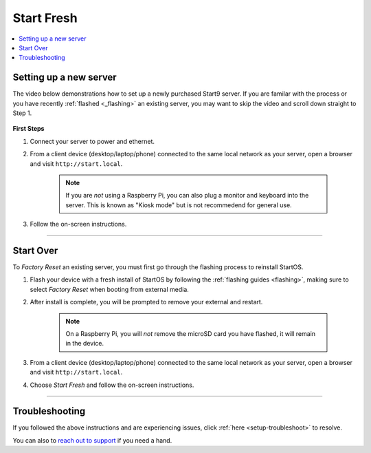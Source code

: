 .. _initial-setup-starting-fresh:

=============
Start Fresh
=============

.. contents::
  :depth: 2
  :local:

Setting up a new server
-----------------------

The video below demonstrations how to set up a newly purchased Start9 server. If you are familar with the process or you have recently :ref:`flashed <_flashing>` an existing server, you may want to skip the video and scroll down straight to Step 1.


        .. youtube:: DzikmY4S42Y
            :width: 100%

 

**First Steps**

#. Connect your server to power and ethernet.

#. From a client device (desktop/laptop/phone) connected to the same local network as your server, open a browser and visit ``http://start.local``.

	.. note:: If you are `not` using a Raspberry Pi, you can also plug a monitor and keyboard into the server. This is known as "Kiosk mode" but is not recommedend for general use.

#. Follow the on-screen instructions.

_________


Start Over
--------------

To `Factory Reset` an existing server, you must first go through the flashing process to reinstall StartOS.

#. Flash your device with a fresh install of StartOS by following the :ref:`flashing guides <flashing>`, making sure to select `Factory Reset` when booting from external media.

#. After install is complete, you will be prompted to remove your external and restart.

	.. note:: On a Raspberry Pi, you will `not` remove the microSD card you have flashed, it will remain in the device.

#. From a client device (desktop/laptop/phone) connected to the same local network as your server, open a browser and visit ``http://start.local``.

#. Choose `Start Fresh` and follow the on-screen instructions.

_________


Troubleshooting
---------------
If you followed the above instructions and are experiencing issues, click :ref:`here <setup-troubleshoot>` to resolve.

You can also to `reach out to support <https://start9.com/contact>`_ if you need a hand.
